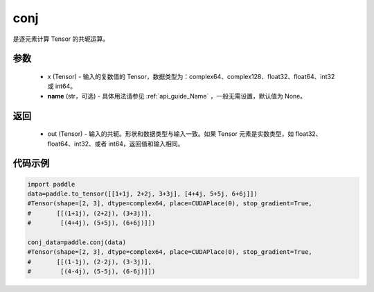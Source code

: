 .. _cn_api_tensor_conj:

conj
-------------------------------

.. py:function:: paddle.conj(x, name=None)


是逐元素计算 Tensor 的共轭运算。

参数
::::::::::::

    - x (Tensor) - 输入的复数值的 Tensor，数据类型为：complex64、complex128、float32、float64、int32 或 int64。
    - **name** (str，可选) - 具体用法请参见  :ref:`api_guide_Name` ，一般无需设置，默认值为 None。

返回
::::::::::::

    - out (Tensor) - 输入的共轭。形状和数据类型与输入一致。如果 Tensor 元素是实数类型，如 float32、float64、int32、或者 int64，返回值和输入相同。


代码示例
::::::::::::

..  code-block:: python

          import paddle
          data=paddle.to_tensor([[1+1j, 2+2j, 3+3j], [4+4j, 5+5j, 6+6j]])
          #Tensor(shape=[2, 3], dtype=complex64, place=CUDAPlace(0), stop_gradient=True,
          #       [[(1+1j), (2+2j), (3+3j)],
          #        [(4+4j), (5+5j), (6+6j)]])

          conj_data=paddle.conj(data)
          #Tensor(shape=[2, 3], dtype=complex64, place=CUDAPlace(0), stop_gradient=True,
          #       [[(1-1j), (2-2j), (3-3j)],
          #        [(4-4j), (5-5j), (6-6j)]])
